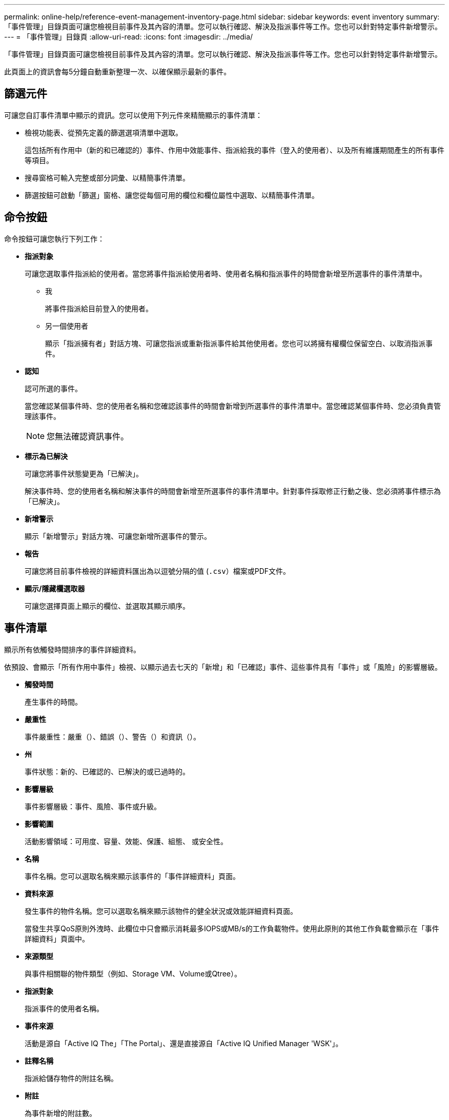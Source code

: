 ---
permalink: online-help/reference-event-management-inventory-page.html 
sidebar: sidebar 
keywords: event inventory 
summary: 「事件管理」目錄頁面可讓您檢視目前事件及其內容的清單。您可以執行確認、解決及指派事件等工作。您也可以針對特定事件新增警示。 
---
= 「事件管理」目錄頁
:allow-uri-read: 
:icons: font
:imagesdir: ../media/


[role="lead"]
「事件管理」目錄頁面可讓您檢視目前事件及其內容的清單。您可以執行確認、解決及指派事件等工作。您也可以針對特定事件新增警示。

此頁面上的資訊會每5分鐘自動重新整理一次、以確保顯示最新的事件。



== 篩選元件

可讓您自訂事件清單中顯示的資訊。您可以使用下列元件來精簡顯示的事件清單：

* 檢視功能表、從預先定義的篩選選項清單中選取。
+
這包括所有作用中（新的和已確認的）事件、作用中效能事件、指派給我的事件（登入的使用者）、以及所有維護期間產生的所有事件等項目。

* 搜尋窗格可輸入完整或部分詞彙、以精簡事件清單。
* 篩選按鈕可啟動「篩選」窗格、讓您從每個可用的欄位和欄位屬性中選取、以精簡事件清單。




== 命令按鈕

命令按鈕可讓您執行下列工作：

* *指派對象*
+
可讓您選取事件指派給的使用者。當您將事件指派給使用者時、使用者名稱和指派事件的時間會新增至所選事件的事件清單中。

+
** 我
+
將事件指派給目前登入的使用者。

** 另一個使用者
+
顯示「指派擁有者」對話方塊、可讓您指派或重新指派事件給其他使用者。您也可以將擁有權欄位保留空白、以取消指派事件。



* *認知*
+
認可所選的事件。

+
當您確認某個事件時、您的使用者名稱和您確認該事件的時間會新增到所選事件的事件清單中。當您確認某個事件時、您必須負責管理該事件。

+
[NOTE]
====
您無法確認資訊事件。

====
* *標示為已解決*
+
可讓您將事件狀態變更為「已解決」。

+
解決事件時、您的使用者名稱和解決事件的時間會新增至所選事件的事件清單中。針對事件採取修正行動之後、您必須將事件標示為「已解決」。

* *新增警示*
+
顯示「新增警示」對話方塊、可讓您新增所選事件的警示。

* *報告*
+
可讓您將目前事件檢視的詳細資料匯出為以逗號分隔的值 (`.csv`）檔案或PDF文件。

* *顯示/隱藏欄選取器*
+
可讓您選擇頁面上顯示的欄位、並選取其顯示順序。





== 事件清單

顯示所有依觸發時間排序的事件詳細資料。

依預設、會顯示「所有作用中事件」檢視、以顯示過去七天的「新增」和「已確認」事件、這些事件具有「事件」或「風險」的影響層級。

* *觸發時間*
+
產生事件的時間。

* *嚴重性*
+
事件嚴重性：嚴重（image:../media/sev-critical-um60.png[""]）、錯誤（image:../media/sev-error-um60.png[""]）、警告（image:../media/sev-warning-um60.png[""]）和資訊（image:../media/sev-information-um60.gif[""]）。

* *州*
+
事件狀態：新的、已確認的、已解決的或已過時的。

* *影響層級*
+
事件影響層級：事件、風險、事件或升級。

* *影響範圍*
+
活動影響領域：可用度、容量、效能、保護、組態、 或安全性。

* *名稱*
+
事件名稱。您可以選取名稱來顯示該事件的「事件詳細資料」頁面。

* *資料來源*
+
發生事件的物件名稱。您可以選取名稱來顯示該物件的健全狀況或效能詳細資料頁面。

+
當發生共享QoS原則外洩時、此欄位中只會顯示消耗最多IOPS或MB/s的工作負載物件。使用此原則的其他工作負載會顯示在「事件詳細資料」頁面中。

* *來源類型*
+
與事件相關聯的物件類型（例如、Storage VM、Volume或Qtree）。

* *指派對象*
+
指派事件的使用者名稱。

* *事件來源*
+
活動是源自「Active IQ The」「The Portal」、還是直接源自「Active IQ Unified Manager 'WSK'」。

* *註釋名稱*
+
指派給儲存物件的附註名稱。

* *附註*
+
為事件新增的附註數。

* *尚待處理的天數*
+
事件初始產生後的天數。

* *指派時間*
+
自事件指派給使用者以來所經過的時間。如果經過的時間超過一週、則會顯示事件指派給使用者的時間戳記。

* *認可者*
+
確認事件的使用者名稱。如果事件未被確認、則此欄位為空白。

* *確認時間*
+
自事件被確認以來所經過的時間。如果經過的時間超過一週、則會顯示確認事件的時間戳記。

* *解決者*
+
解決事件的使用者名稱。如果事件未解決、欄位為空白。

* *解決時間*
+
自事件解決以來所經過的時間。如果經過的時間超過一週、則會顯示事件解決的時間戳記。

* *過時時間*
+
事件狀態變成過時的時間。


